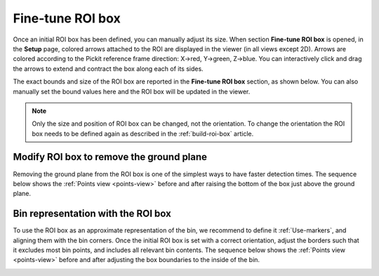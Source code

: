 .. _fine-tune-roi-box:

Fine-tune ROI box
-----------------

Once an initial ROI box has been defined, you can manually adjust its
size. When section **Fine-tune ROI box** is opened, in the **Setup** page,
colored arrows attached to the ROI are displayed in the viewer (in all
views except 2D). Arrows are colored according to the Pickit reference
frame direction: X→red, Y→green, Z→blue. You can interactively click and
drag the arrows to extend and contract the box along each of its sides.

.. image:: /assets/images/documentation/Roi-arrows.png

The exact bounds and size of the ROI box are reported in the **Fine-tune ROI box** section,
as shown below. You can also manually set the bound
values here and the ROI box will be updated in the viewer.

.. image:: /assets/images/documentation/Roi-values.png

.. note:: Only the size and position of ROI box can be changed, not the
   orientation. To change the orientation the ROI box needs to be defined
   again as described in the :ref:`build-roi-box` article.

Modify ROI box to remove the ground plane
~~~~~~~~~~~~~~~~~~~~~~~~~~~~~~~~~~~~~~~~~

Removing the ground plane from the ROI box is one of the simplest ways
to have faster detection times. The sequence below shows
the :ref:`Points view <points-view>` before and after raising the bottom of the box
just above the ground plane.

.. image:: /assets/images/documentation/Remove-ground-roi.png

Bin representation with the ROI box
~~~~~~~~~~~~~~~~~~~~~~~~~~~~~~~~~~~

To use the ROI box as an approximate representation of the bin, we
recommend to define it :ref:`Use-markers`, and aligning
them with the bin corners. Once the initial ROI box is set with a
correct orientation, adjust the borders such that it excludes most bin
points, and includes all relevant bin contents. The sequence below shows
the :ref:`Points view <points-view>` before and after adjusting the box boundaries to
the inside of the bin.

.. image:: /assets/images/documentation/Bin-representation-roi.png
